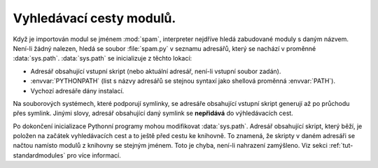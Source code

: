 Vyhledávací cesty modulů.
-------------------------

Když je importován modul se jménem :mod:`spam`, interpreter nejdříve
hledá zabudované moduly s daným názvem. Není-li žádný nalezen, hledá
se soubor :file:`spam.py` v seznamu adresářů, který se nachází v
proměnné :data:`sys.path`. :data:`sys.path` se inicializuje z těchto
lokací:

* Adresář obsahující vstupní skript (nebo aktuální adresář, není-li
  vstupní soubor zadán).
* :envvar:`PYTHONPATH` (list s názvy adresářů se stejnou syntaxí jako
  shellová proměnná :envvar:`PATH`).
* Vychozí adresáře dány instalací.

Na souborových systémech, které podporují symlinky, se adresáře obsahující
vstupní skript generují až po průchodu přes symlink. Jinými slovy, adresář
obsahující daný symlink se **nepřidává** do výhledávacích cest.

Po dokončení inicializace Pythonní programy mohou modifikovat :data:`sys.path`.
Adresář obsahující skript, který běží, je položen na začátek vyhledávacích
cest a to ještě před cestu ke knihovně. To znamená, že skripty v daném adresáři
se načtou namísto modulů z knihovny se stejným jménem. Toto je chyba, není-li
nahrazení zamýšleno. Viz sekci :ref:`tut-standardmodules` pro více informací.

